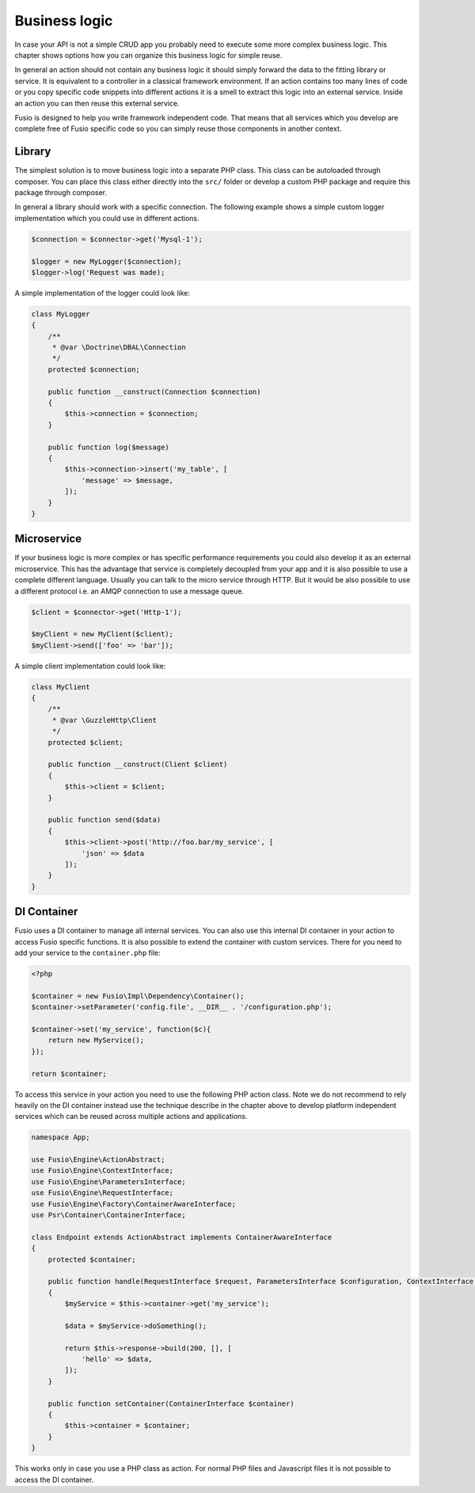 
Business logic
==============

In case your API is not a simple CRUD app you probably need to execute some more 
complex business logic. This chapter shows options how you can organize this 
business logic for simple reuse.

In general an action should not contain any business logic it should simply 
forward the data to the fitting library or service. It is equivalent to a 
controller in a classical framework environment. If an action contains too many 
lines of code or you copy specific code snippets into different actions it is a
smell to extract this logic into an external service. Inside an action you can
then reuse this external service.

Fusio is designed to help you write framework independent code. That means that
all services which you develop are complete free of Fusio specific code so you 
can simply reuse those components in another context.

Library
-------

The simplest solution is to move business logic into a separate PHP class. This
class can be autoloaded through composer. You can place this class either 
directly into the ``src/`` folder or develop a custom PHP package and require
this package through composer.

In general a library should work with a specific connection. The following 
example shows a simple custom logger implementation which you could use in 
different actions.

.. code-block:: php
    
    $connection = $connector->get('Mysql-1');
    
    $logger = new MyLogger($connection);
    $logger->log('Request was made);

A simple implementation of the logger could look like:

.. code-block:: php

    class MyLogger
    {
        /**
         * @var \Doctrine\DBAL\Connection
         */
        protected $connection;

        public function __construct(Connection $connection)
        {
            $this->connection = $connection;
        }
    
        public function log($message)
        {
            $this->connection->insert('my_table', [
                'message' => $message,
            ]);
        }
    }

Microservice
------------

If your business logic is more complex or has specific performance requirements
you could also develop it as an external microservice. This has the advantage
that service is completely decoupled from your app and it is also possible to
use a complete different language. Usually you can talk to the micro service 
through HTTP. But it would be also possible to use a different protocol i.e. an 
AMQP connection to use a message queue.

.. code-block:: php

    $client = $connector->get('Http-1');
    
    $myClient = new MyClient($client);
    $myClient->send(['foo' => 'bar']);

A simple client implementation could look like:

.. code-block:: php

    class MyClient
    {
        /**
         * @var \GuzzleHttp\Client
         */
        protected $client;

        public function __construct(Client $client)
        {
            $this->client = $client;
        }
    
        public function send($data)
        {
            $this->client->post('http://foo.bar/my_service', [
                'json' => $data
            ]);
        }
    }

DI Container
------------

Fusio uses a DI container to manage all internal services. You can also use this 
internal DI container in your action to access Fusio specific functions. It is 
also possible to extend the container with custom services. There for you need 
to add your service to the ``container.php`` file:

.. code-block:: php
    
    <?php
    
    $container = new Fusio\Impl\Dependency\Container();
    $container->setParameter('config.file', __DIR__ . '/configuration.php');
    
    $container->set('my_service', function($c){
        return new MyService();
    });
    
    return $container;

To access this service in your action you need to use the following PHP action 
class. Note we do not recommend to rely heavily on the DI container instead use
the technique describe in the chapter above to develop platform independent 
services which can be reused across multiple actions and applications.

.. code-block:: php

    namespace App;

    use Fusio\Engine\ActionAbstract;
    use Fusio\Engine\ContextInterface;
    use Fusio\Engine\ParametersInterface;
    use Fusio\Engine\RequestInterface;
    use Fusio\Engine\Factory\ContainerAwareInterface;
    use Psr\Container\ContainerInterface;

    class Endpoint extends ActionAbstract implements ContainerAwareInterface
    {
        protected $container;

        public function handle(RequestInterface $request, ParametersInterface $configuration, ContextInterface $context)
        {
            $myService = $this->container->get('my_service');

            $data = $myService->doSomething();

            return $this->response->build(200, [], [
                'hello' => $data,
            ]);
        }

        public function setContainer(ContainerInterface $container)
        {
            $this->container = $container;
        }
    }

This works only in case you use a PHP class as action. For normal PHP files and
Javascript files it is not possible to access the DI container.
